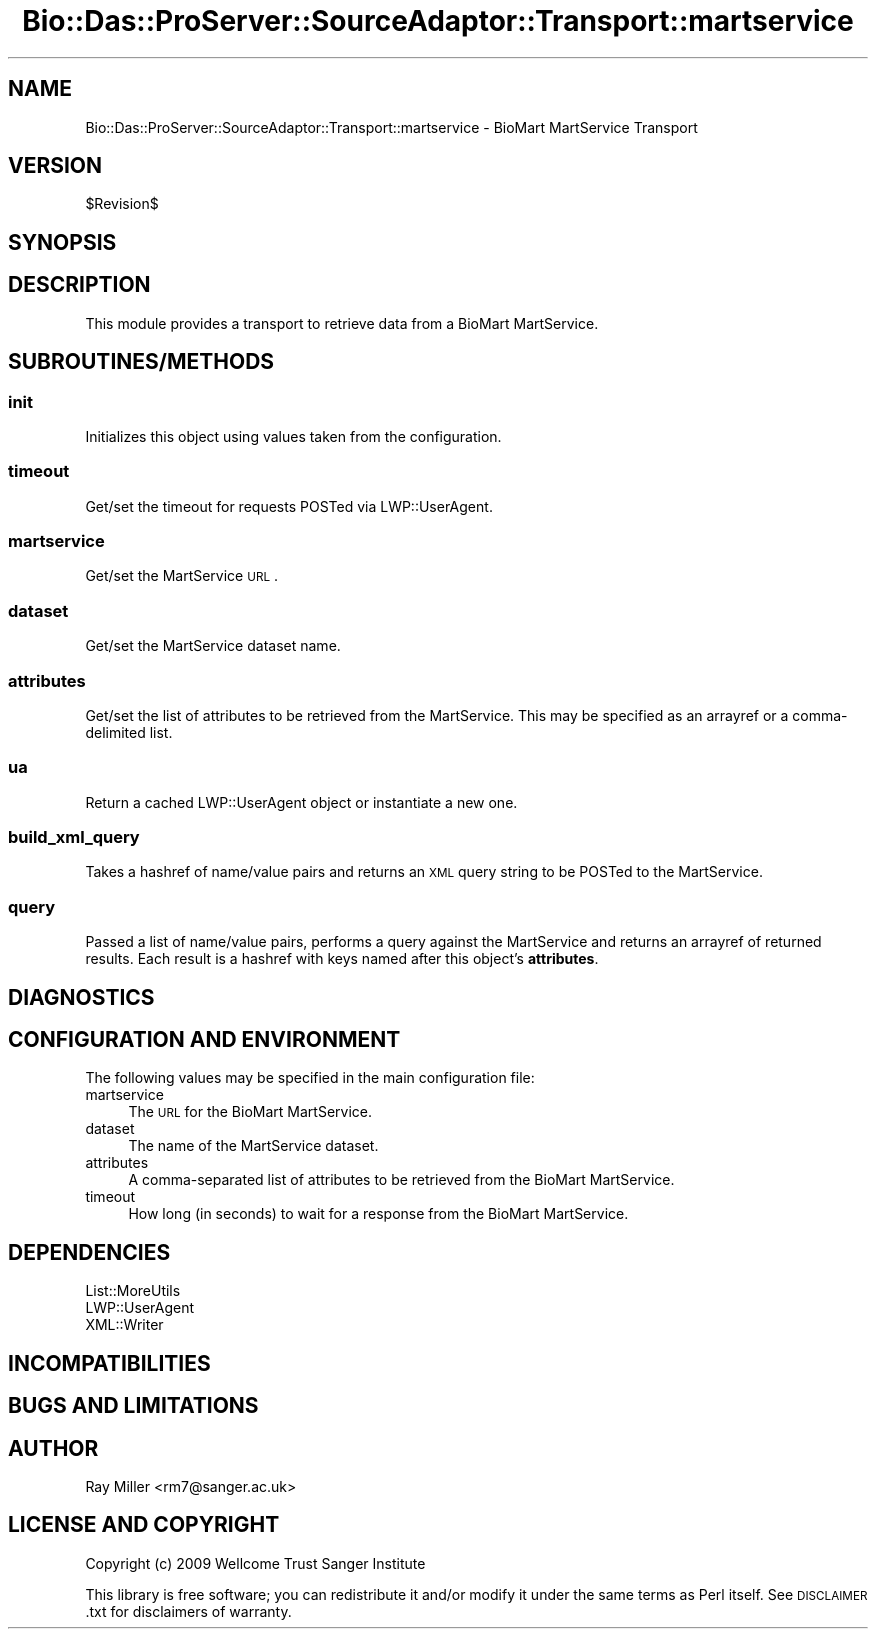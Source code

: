.\" Automatically generated by Pod::Man 2.1801 (Pod::Simple 3.05)
.\"
.\" Standard preamble:
.\" ========================================================================
.de Sp \" Vertical space (when we can't use .PP)
.if t .sp .5v
.if n .sp
..
.de Vb \" Begin verbatim text
.ft CW
.nf
.ne \\$1
..
.de Ve \" End verbatim text
.ft R
.fi
..
.\" Set up some character translations and predefined strings.  \*(-- will
.\" give an unbreakable dash, \*(PI will give pi, \*(L" will give a left
.\" double quote, and \*(R" will give a right double quote.  \*(C+ will
.\" give a nicer C++.  Capital omega is used to do unbreakable dashes and
.\" therefore won't be available.  \*(C` and \*(C' expand to `' in nroff,
.\" nothing in troff, for use with C<>.
.tr \(*W-
.ds C+ C\v'-.1v'\h'-1p'\s-2+\h'-1p'+\s0\v'.1v'\h'-1p'
.ie n \{\
.    ds -- \(*W-
.    ds PI pi
.    if (\n(.H=4u)&(1m=24u) .ds -- \(*W\h'-12u'\(*W\h'-12u'-\" diablo 10 pitch
.    if (\n(.H=4u)&(1m=20u) .ds -- \(*W\h'-12u'\(*W\h'-8u'-\"  diablo 12 pitch
.    ds L" ""
.    ds R" ""
.    ds C` ""
.    ds C' ""
'br\}
.el\{\
.    ds -- \|\(em\|
.    ds PI \(*p
.    ds L" ``
.    ds R" ''
'br\}
.\"
.\" Escape single quotes in literal strings from groff's Unicode transform.
.ie \n(.g .ds Aq \(aq
.el       .ds Aq '
.\"
.\" If the F register is turned on, we'll generate index entries on stderr for
.\" titles (.TH), headers (.SH), subsections (.SS), items (.Ip), and index
.\" entries marked with X<> in POD.  Of course, you'll have to process the
.\" output yourself in some meaningful fashion.
.ie \nF \{\
.    de IX
.    tm Index:\\$1\t\\n%\t"\\$2"
..
.    nr % 0
.    rr F
.\}
.el \{\
.    de IX
..
.\}
.\"
.\" Accent mark definitions (@(#)ms.acc 1.5 88/02/08 SMI; from UCB 4.2).
.\" Fear.  Run.  Save yourself.  No user-serviceable parts.
.    \" fudge factors for nroff and troff
.if n \{\
.    ds #H 0
.    ds #V .8m
.    ds #F .3m
.    ds #[ \f1
.    ds #] \fP
.\}
.if t \{\
.    ds #H ((1u-(\\\\n(.fu%2u))*.13m)
.    ds #V .6m
.    ds #F 0
.    ds #[ \&
.    ds #] \&
.\}
.    \" simple accents for nroff and troff
.if n \{\
.    ds ' \&
.    ds ` \&
.    ds ^ \&
.    ds , \&
.    ds ~ ~
.    ds /
.\}
.if t \{\
.    ds ' \\k:\h'-(\\n(.wu*8/10-\*(#H)'\'\h"|\\n:u"
.    ds ` \\k:\h'-(\\n(.wu*8/10-\*(#H)'\`\h'|\\n:u'
.    ds ^ \\k:\h'-(\\n(.wu*10/11-\*(#H)'^\h'|\\n:u'
.    ds , \\k:\h'-(\\n(.wu*8/10)',\h'|\\n:u'
.    ds ~ \\k:\h'-(\\n(.wu-\*(#H-.1m)'~\h'|\\n:u'
.    ds / \\k:\h'-(\\n(.wu*8/10-\*(#H)'\z\(sl\h'|\\n:u'
.\}
.    \" troff and (daisy-wheel) nroff accents
.ds : \\k:\h'-(\\n(.wu*8/10-\*(#H+.1m+\*(#F)'\v'-\*(#V'\z.\h'.2m+\*(#F'.\h'|\\n:u'\v'\*(#V'
.ds 8 \h'\*(#H'\(*b\h'-\*(#H'
.ds o \\k:\h'-(\\n(.wu+\w'\(de'u-\*(#H)/2u'\v'-.3n'\*(#[\z\(de\v'.3n'\h'|\\n:u'\*(#]
.ds d- \h'\*(#H'\(pd\h'-\w'~'u'\v'-.25m'\f2\(hy\fP\v'.25m'\h'-\*(#H'
.ds D- D\\k:\h'-\w'D'u'\v'-.11m'\z\(hy\v'.11m'\h'|\\n:u'
.ds th \*(#[\v'.3m'\s+1I\s-1\v'-.3m'\h'-(\w'I'u*2/3)'\s-1o\s+1\*(#]
.ds Th \*(#[\s+2I\s-2\h'-\w'I'u*3/5'\v'-.3m'o\v'.3m'\*(#]
.ds ae a\h'-(\w'a'u*4/10)'e
.ds Ae A\h'-(\w'A'u*4/10)'E
.    \" corrections for vroff
.if v .ds ~ \\k:\h'-(\\n(.wu*9/10-\*(#H)'\s-2\u~\d\s+2\h'|\\n:u'
.if v .ds ^ \\k:\h'-(\\n(.wu*10/11-\*(#H)'\v'-.4m'^\v'.4m'\h'|\\n:u'
.    \" for low resolution devices (crt and lpr)
.if \n(.H>23 .if \n(.V>19 \
\{\
.    ds : e
.    ds 8 ss
.    ds o a
.    ds d- d\h'-1'\(ga
.    ds D- D\h'-1'\(hy
.    ds th \o'bp'
.    ds Th \o'LP'
.    ds ae ae
.    ds Ae AE
.\}
.rm #[ #] #H #V #F C
.\" ========================================================================
.\"
.IX Title "Bio::Das::ProServer::SourceAdaptor::Transport::martservice 3pm"
.TH Bio::Das::ProServer::SourceAdaptor::Transport::martservice 3pm "2009-10-20" "perl v5.10.0" "User Contributed Perl Documentation"
.\" For nroff, turn off justification.  Always turn off hyphenation; it makes
.\" way too many mistakes in technical documents.
.if n .ad l
.nh
.SH "NAME"
Bio::Das::ProServer::SourceAdaptor::Transport::martservice \- BioMart MartService Transport
.SH "VERSION"
.IX Header "VERSION"
\&\f(CW$Revision\fR$
.SH "SYNOPSIS"
.IX Header "SYNOPSIS"
.SH "DESCRIPTION"
.IX Header "DESCRIPTION"
This module provides a transport to retrieve data from a BioMart MartService.
.SH "SUBROUTINES/METHODS"
.IX Header "SUBROUTINES/METHODS"
.SS "init"
.IX Subsection "init"
Initializes this object using values taken from the configuration.
.SS "timeout"
.IX Subsection "timeout"
Get/set the timeout for requests POSTed via LWP::UserAgent.
.SS "martservice"
.IX Subsection "martservice"
Get/set the MartService \s-1URL\s0.
.SS "dataset"
.IX Subsection "dataset"
Get/set the MartService dataset name.
.SS "attributes"
.IX Subsection "attributes"
Get/set the list of attributes to be retrieved from the MartService.  This may be specified as
an arrayref or a comma-delimited list.
.SS "ua"
.IX Subsection "ua"
Return a cached LWP::UserAgent object or instantiate a new one.
.SS "build_xml_query"
.IX Subsection "build_xml_query"
Takes a hashref of name/value pairs and returns an \s-1XML\s0 query string to be POSTed to the MartService.
.SS "query"
.IX Subsection "query"
Passed a list of name/value pairs, performs a query against the MartService and returns an arrayref
of returned results.  Each result is a hashref with keys named after this object's \fBattributes\fR.
.SH "DIAGNOSTICS"
.IX Header "DIAGNOSTICS"
.SH "CONFIGURATION AND ENVIRONMENT"
.IX Header "CONFIGURATION AND ENVIRONMENT"
The following values may be specified in the main configuration file:
.IP "martservice" 4
.IX Item "martservice"
The \s-1URL\s0 for the BioMart MartService.
.IP "dataset" 4
.IX Item "dataset"
The name of the MartService dataset.
.IP "attributes" 4
.IX Item "attributes"
A comma-separated list of attributes to be retrieved from the BioMart MartService.
.IP "timeout" 4
.IX Item "timeout"
How long (in seconds) to wait for a response from the BioMart MartService.
.SH "DEPENDENCIES"
.IX Header "DEPENDENCIES"
.IP "List::MoreUtils" 4
.IX Item "List::MoreUtils"
.PD 0
.IP "LWP::UserAgent" 4
.IX Item "LWP::UserAgent"
.IP "XML::Writer" 4
.IX Item "XML::Writer"
.PD
.SH "INCOMPATIBILITIES"
.IX Header "INCOMPATIBILITIES"
.SH "BUGS AND LIMITATIONS"
.IX Header "BUGS AND LIMITATIONS"
.SH "AUTHOR"
.IX Header "AUTHOR"
Ray Miller <rm7@sanger.ac.uk>
.SH "LICENSE AND COPYRIGHT"
.IX Header "LICENSE AND COPYRIGHT"
Copyright (c) 2009 Wellcome Trust Sanger Institute
.PP
This library is free software; you can redistribute it and/or modify
it under the same terms as Perl itself.  See \s-1DISCLAIMER\s0.txt for
disclaimers of warranty.
